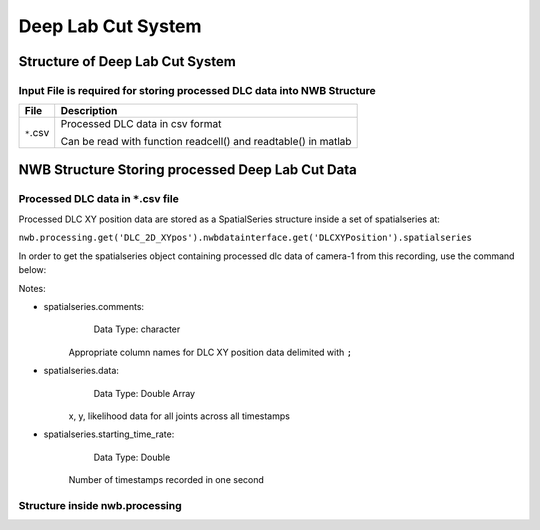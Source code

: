 -------------------
Deep Lab Cut System
-------------------

Structure of Deep Lab Cut System
-----------------------------------


Input File is required for storing processed DLC data into NWB Structure
"""""""""""""""""""""""""""""""""""""""""""""""""""""""""

+---------------+---------------------------------------------------------------------+
|      File     |                       Description                                   |
+===============+=====================================================+===============+
|               | Processed DLC data in csv format                                    |
|  ``*``.csv    |                                                                     |
|               | Can be read with function readcell() and readtable() in matlab      |
+---------------+---------------------------------------------------------------------+


NWB Structure Storing processed Deep Lab Cut Data
------------------------------------------


Processed DLC data in ``*``.csv file
"""""""""""""""""""""""""""""""""""""""""""

Processed DLC XY position data are stored as a SpatialSeries structure inside a set of spatialseries at:

``nwb.processing.get('DLC_2D_XYpos').nwbdatainterface.get('DLCXYPosition').spatialseries``

In order to get the spatialseries object containing processed dlc data of camera-1 from this recording, use the command below:

.. image:: figures/systemdlc_spatialseries.png

Notes:

* spatialseries.comments: 
          Data Type: character
	Appropriate column names for DLC XY position data delimited with ``;``

* spatialseries.data: 
          Data Type: Double Array
	x, y, likelihood data for all joints across all timestamps
          
* spatialseries.starting_time_rate:
          Data Type: Double
        Number of timestamps recorded in one second
	

Structure inside nwb.processing
"""""""""""""""""""""""""""""""""""""""""""          

.. image:: figures/systemdlc_illustration.png


